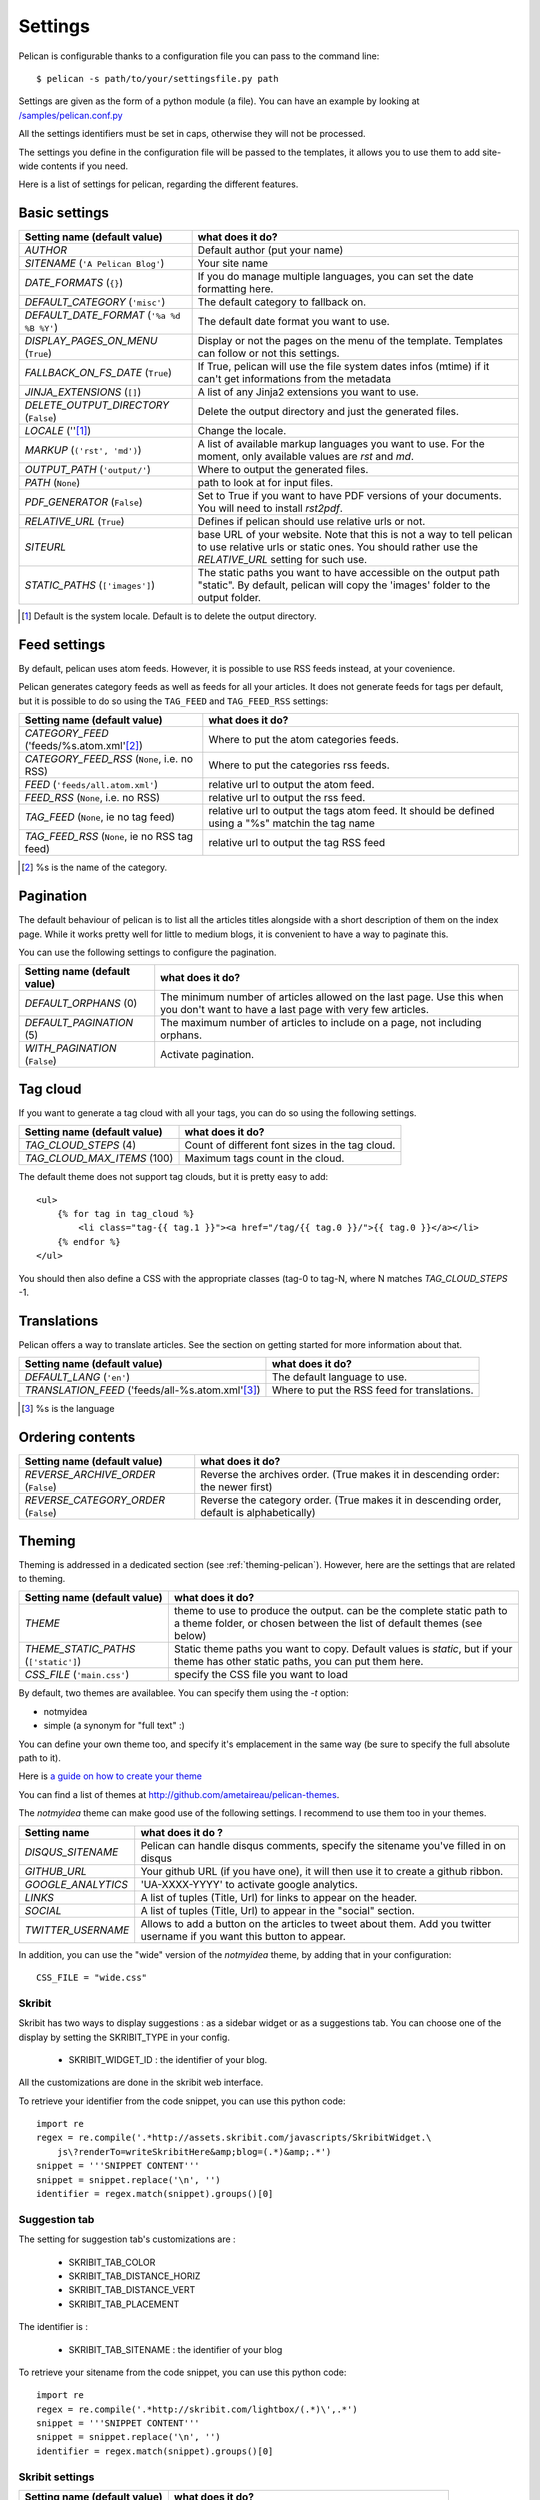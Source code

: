 Settings
########

Pelican is configurable thanks to a configuration file you can pass to
the command line::

    $ pelican -s path/to/your/settingsfile.py path

Settings are given as the form of a python module (a file). You can have an
example by looking at `/samples/pelican.conf.py
<https://github.com/ametaireau/pelican/raw/master/samples/pelican.conf.py>`_

All the settings identifiers must be set in caps, otherwise they will not be
processed.

The settings you define in the configuration file will be passed to the
templates, it allows you to use them to add site-wide contents if you need.

Here is a list of settings for pelican, regarding the different features.

Basic settings
==============

================================================    =====================================================
Setting name (default value)                        what does it do?
================================================    =====================================================
`AUTHOR`                                            Default author (put your name)
`SITENAME` (``'A Pelican Blog'``)                   Your site name
`DATE_FORMATS` (``{}``)                             If you do manage multiple languages, you can
                                                    set the date formatting here.
`DEFAULT_CATEGORY` (``'misc'``)                     The default category to fallback on.
`DEFAULT_DATE_FORMAT` (``'%a %d %B %Y'``)           The default date format you want to use.
`DISPLAY_PAGES_ON_MENU` (``True``)                  Display or not the pages on the menu of the
                                                    template. Templates can follow or not this
                                                    settings.
`FALLBACK_ON_FS_DATE` (``True``)                    If True, pelican will use the file system
                                                    dates infos (mtime) if it can't get
                                                    informations from the metadata
`JINJA_EXTENSIONS` (``[]``)                         A list of any Jinja2 extensions you want to use.
`DELETE_OUTPUT_DIRECTORY` (``False``)               Delete the output directory and just
                                                    the generated files.
`LOCALE` (''[1]_)                                   Change the locale.
`MARKUP` (``('rst', 'md')``)                        A list of available markup languages you want
                                                    to use. For the moment, only available values
                                                    are `rst` and `md`.
`OUTPUT_PATH` (``'output/'``)                       Where to output the generated files.
`PATH` (``None``)                                   path to look at for input files.
`PDF_GENERATOR` (``False``)                         Set to True if you want to have PDF versions
                                                    of your documents. You will need to install
                                                    `rst2pdf`.
`RELATIVE_URL` (``True``)                           Defines if pelican should use relative urls or
                                                    not.
`SITEURL`                                           base URL of your website. Note that this is
                                                    not a way to tell pelican to use relative urls
                                                    or static ones. You should rather use the
                                                    `RELATIVE_URL` setting for such use.
`STATIC_PATHS` (``['images']``)                     The static paths you want to have accessible
                                                    on the output path "static". By default,
                                                    pelican will copy the 'images' folder to the
                                                    output folder.
================================================    =====================================================


.. [1] Default is the system locale. Default is to delete the output directory.

Feed settings
=============

By default, pelican uses atom feeds. However, it is possible to use RSS feeds
instead, at your covenience.

Pelican generates category feeds as well as feeds for all your articles. It does
not generate feeds for tags per default, but it is possible to do so using
the ``TAG_FEED`` and ``TAG_FEED_RSS`` settings:


================================================    =====================================================
Setting name (default value)                        what does it do?
================================================    =====================================================
`CATEGORY_FEED` ('feeds/%s.atom.xml'[2]_)           Where to put the atom categories feeds.
`CATEGORY_FEED_RSS` (``None``, i.e. no RSS)         Where to put the categories rss feeds.
`FEED` (``'feeds/all.atom.xml'``)                   relative url to output the atom feed.
`FEED_RSS` (``None``, i.e. no RSS)                  relative url to output the rss feed.
`TAG_FEED` (``None``, ie no tag feed)               relative url to output the tags atom feed. It should
                                                    be defined using a "%s" matchin the tag name
`TAG_FEED_RSS` (``None``, ie no RSS tag feed)       relative url to output the tag RSS feed
================================================    =====================================================

.. [2] %s is the name of the category.

Pagination
==========

The default behaviour of pelican is to list all the articles titles alongside
with a short description of them on the index page. While it works pretty well
for little to medium blogs, it is convenient to have a way to paginate this.

You can use the following settings to configure the pagination.

================================================    =====================================================
Setting name (default value)                        what does it do?
================================================    =====================================================
`DEFAULT_ORPHANS` (0)                               The minimum number of articles allowed on the
                                                    last page. Use this when you don't want to
                                                    have a last page with very few articles.
`DEFAULT_PAGINATION` (5)                            The maximum number of articles to include on a
                                                    page, not including orphans.
`WITH_PAGINATION` (``False``)                       Activate pagination.
================================================    =====================================================

Tag cloud
=========

If you want to generate a tag cloud with all your tags, you can do so using the
following settings.

================================================    =====================================================
Setting name (default value)                        what does it do?
================================================    =====================================================
`TAG_CLOUD_STEPS` (4)                               Count of different font sizes in the tag
                                                    cloud.
`TAG_CLOUD_MAX_ITEMS` (100)                         Maximum tags count in the cloud.
================================================    =====================================================

The default theme does not support tag clouds, but it is pretty easy to add::

    <ul>
        {% for tag in tag_cloud %}
            <li class="tag-{{ tag.1 }}"><a href="/tag/{{ tag.0 }}/">{{ tag.0 }}</a></li>
        {% endfor %}
    </ul>

You should then also define a CSS with the appropriate classes (tag-0 to tag-N, where
N matches `TAG_CLOUD_STEPS` -1.

Translations
============

Pelican offers a way to translate articles. See the section on getting started for
more information about that.

================================================    =====================================================
Setting name (default value)                        what does it do?
================================================    =====================================================
`DEFAULT_LANG` (``'en'``)                           The default language to use.
`TRANSLATION_FEED` ('feeds/all-%s.atom.xml'[3]_)    Where to put the RSS feed for translations.
================================================    =====================================================

.. [3] %s is the language

Ordering contents
=================

================================================    =====================================================
Setting name (default value)                        what does it do?
================================================    =====================================================
`REVERSE_ARCHIVE_ORDER` (``False``)                 Reverse the archives order. (True makes it in
                                                    descending order: the newer first)
`REVERSE_CATEGORY_ORDER` (``False``)                Reverse the category order. (True makes it in
                                                    descending order, default is alphabetically)
================================================    =====================================================

Theming
=======

Theming is addressed in a dedicated section (see  :ref:`theming-pelican`).
However, here are the settings that are related to theming.

================================================    =====================================================
Setting name (default value)                        what does it do?
================================================    =====================================================
`THEME`                                             theme to use to produce the output. can be the
                                                    complete static path to a theme folder, or
                                                    chosen between the list of default themes (see
                                                    below)
`THEME_STATIC_PATHS` (``['static']``)               Static theme paths you want to copy. Default
                                                    values is `static`, but if your theme has
                                                    other static paths, you can put them here.
`CSS_FILE` (``'main.css'``)                         specify the CSS file you want to load
================================================    =====================================================

By default, two themes are availablee. You can specify them using the `-t` option:

* notmyidea
* simple (a synonym for "full text" :)

You can define your own theme too, and specify it's emplacement in the same
way (be sure to specify the full absolute path to it).

Here is `a guide on how to create your theme
<http://alexis.notmyidea.org/pelican/themes.html>`_

You can find a list of themes at http://github.com/ametaireau/pelican-themes.

The `notmyidea` theme can make good use of the following settings. I recommend
to use them too in your themes.

=======================   =======================================================
Setting name              what does it do ?
=======================   =======================================================
`DISQUS_SITENAME`         Pelican can handle disqus comments, specify the
                          sitename you've filled in on disqus
`GITHUB_URL`              Your github URL (if you have one), it will then
                          use it to create a github ribbon.
`GOOGLE_ANALYTICS`        'UA-XXXX-YYYY' to activate google analytics.
`LINKS`                   A list of tuples (Title, Url) for links to appear on
                          the header.
`SOCIAL`                  A list of tuples (Title, Url) to appear in the "social"
                          section.
`TWITTER_USERNAME`        Allows to add a button on the articles to tweet about
                          them. Add you twitter username if you want this
                          button to appear.
=======================   =======================================================

In addition, you can use the "wide" version of the `notmyidea` theme, by
adding that in your configuration::

    CSS_FILE = "wide.css"

Skribit
-------

Skribit has two ways to display suggestions : as a sidebar widget or as a
suggestions tab. You can choose one of the display by setting the SKRIBIT_TYPE
in your config.

 * SKRIBIT_WIDGET_ID : the identifier of your blog.

All the customizations are done in the skribit web interface.

To retrieve your identifier from the code snippet, you can use this python code::

    import re
    regex = re.compile('.*http://assets.skribit.com/javascripts/SkribitWidget.\
        js\?renderTo=writeSkribitHere&amp;blog=(.*)&amp;.*')
    snippet = '''SNIPPET CONTENT'''
    snippet = snippet.replace('\n', '')
    identifier = regex.match(snippet).groups()[0]

Suggestion tab
--------------

The setting for suggestion tab's customizations are :

 * SKRIBIT_TAB_COLOR
 * SKRIBIT_TAB_DISTANCE_HORIZ
 * SKRIBIT_TAB_DISTANCE_VERT
 * SKRIBIT_TAB_PLACEMENT

The identifier is :

 * SKRIBIT_TAB_SITENAME : the identifier of your blog

To retrieve your sitename from the code snippet, you can use this python code::

    import re
    regex = re.compile('.*http://skribit.com/lightbox/(.*)\',.*')
    snippet = '''SNIPPET CONTENT'''
    snippet = snippet.replace('\n', '')
    identifier = regex.match(snippet).groups()[0]

Skribit settings
----------------

================================================    =====================================================
Setting name (default value)                        what does it do?
================================================    =====================================================
`SKRIBIT_TYPE`                                      The type of skribit widget (TAB or WIDGET).
`SKRIBIT_TAB_COLOR`                                 Tab color (#XXXXXX, default #333333).
`SKRIBIT_TAB_HORIZ`                                 Tab Distance from Left (% or distance, default Null).
`SKRIBIT_TAB_VERT`                                  Tab Distance from Top (% or distance, default 20%).
`SKRIBIT_TAB_PLACEMENT`                             Tab placement (Top, Bottom, Left or Right,
                                                    default LEFT).
`SKRIBIT_TAB_SITENAME`                              Tab identifier (See Skribit part below).
`SKRIBIT_WIDGET_ID`                                 Widget identifier (See Skribit part below).
================================================    =====================================================

